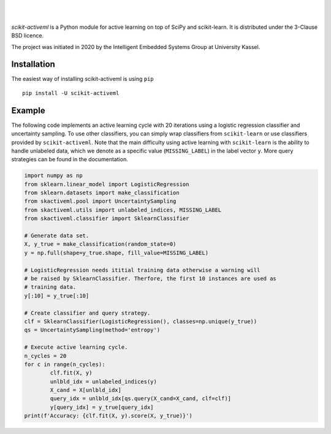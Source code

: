 .. intro_start

|Doc|_ |Codecov|_ |PythonVersion|_ |PyPi|_ |Paper|_

.. |Doc| image:: https://img.shields.io/badge/docs-latest-green
.. _Doc: https://scikit-activeml.github.io/scikit-activeml/

.. |Codecov| image:: https://codecov.io/gh/scikit-activeml/scikit-activeml/branch/master/graph/badge.svg
.. _Codecov: https://app.codecov.io/gh/scikit-activeml/scikit-activeml

.. |PythonVersion| image:: https://img.shields.io/badge/python-3.7%20%7C%203.8%20%7C%203.9-blue
.. _PythonVersion: https://img.shields.io/badge/python-3.7%20%7C%203.8%20%7C%203.9-blue

.. |PyPi| image:: https://badge.fury.io/py/scikit-activeml.svg
.. _PyPi: https://badge.fury.io/py/scikit-activeml

.. |Paper| image:: https://img.shields.io/badge/paper-10.20944/preprints202103.0194.v1-blue
.. _Paper: https://www.preprints.org/manuscript/202103.0194/v1

|

.. image:: https://raw.githubusercontent.com/scikit-activeml/scikit-activeml/master/docs/logos/scikit-activeml-logo.png
   :width: 200

|

*scikit-activeml* is a Python module for active learning on top of SciPy and scikit-learn. It is distributed under the 3-Clause BSD licence.

The project was initiated in 2020 by the Intelligent Embedded Systems Group at University Kassel.

.. intro_end

.. install_start

Installation
============

The easiest way of installing scikit-activeml is using ``pip``   ::

    pip install -U scikit-activeml

.. install_end

.. examples_start

Example
=======

The following code implements an active learning cycle with 20 iterations using a logistic regression classifier and uncertainty sampling. To use other classifiers, you can simply wrap classifiers from ``scikit-learn`` or use classifiers provided by ``scikit-activeml``. Note that the main difficulty using active learning with ``scikit-learn`` is the ability to handle unlabeled data, which we denote as a specific value (``MISSING_LABEL``) in the label vector ``y``. More query strategies can be found in the documentation.

.. code-block:: python
    
    import numpy as np
    from sklearn.linear_model import LogisticRegression
    from sklearn.datasets import make_classification
    from skactiveml.pool import UncertaintySampling
    from skactiveml.utils import unlabeled_indices, MISSING_LABEL
    from skactiveml.classifier import SklearnClassifier 

    # Generate data set.
    X, y_true = make_classification(random_state=0)
    y = np.full(shape=y_true.shape, fill_value=MISSING_LABEL)

    # LogisticRegression needs ititial training data otherwise a warning will 
    # be raised by SklearnClassifier. Therfore, the first 10 instances are used as
    # training data.
    y[:10] = y_true[:10]

    # Create classifier and query strategy.
    clf = SklearnClassifier(LogisticRegression(), classes=np.unique(y_true))
    qs = UncertaintySampling(method='entropy')

    # Execute active learning cycle.
    n_cycles = 20
    for c in range(n_cycles):
            clf.fit(X, y)
            unlbld_idx = unlabeled_indices(y)
            X_cand = X[unlbld_idx]
            query_idx = unlbld_idx[qs.query(X_cand=X_cand, clf=clf)]
            y[query_idx] = y_true[query_idx]
    print(f'Accuracy: {clf.fit(X, y).score(X, y_true)}')

.. examples_end
